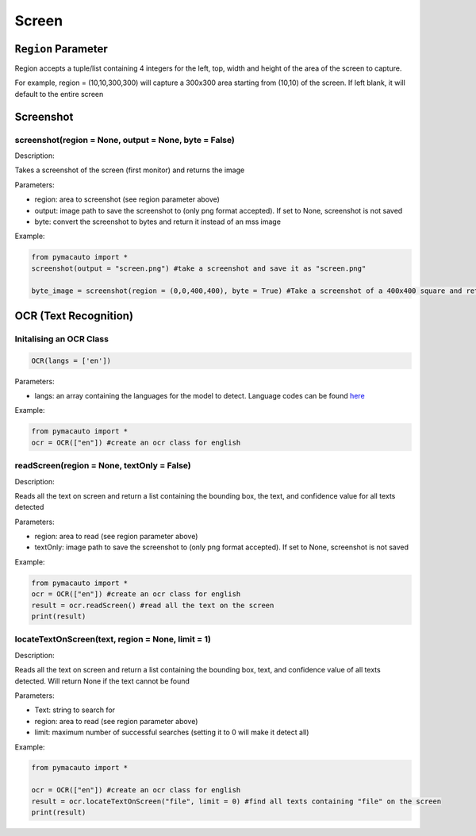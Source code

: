Screen
=====


``Region`` Parameter
----------------
Region accepts a tuple/list containing 4 integers for the left, top, width and height of the area of the screen to capture. 

For example, region = (10,10,300,300) will capture a 300x300 area starting from (10,10) of the screen. If left blank, it will default to the entire screen

Screenshot
----------------

screenshot(region = None, output = None, byte = False)
"""""""""

Description:  

Takes a screenshot of the screen (first monitor) and returns the image 

Parameters:  

* region: area to screenshot (see region parameter above)
* output: image path to save the screenshot to (only png format accepted). If set to None, screenshot is not saved
* byte: convert the screenshot to bytes and return it instead of an mss image


Example:

.. code:: python

  from pymacauto import *
  screenshot(output = "screen.png") #take a screenshot and save it as "screen.png"

  byte_image = screenshot(region = (0,0,400,400), byte = True) #Take a screenshot of a 400x400 square and return the image as bytes 

OCR (Text Recognition)
----------------

Initalising an OCR Class
"""""""""

.. code:: python

  OCR(langs = ['en'])

Parameters:  

* langs: an array containing the languages for the model to detect. Language codes can be found `here <https://www.jaided.ai/easyocr/>`_


Example:

.. code:: python

  from pymacauto import *
  ocr = OCR(["en"]) #create an ocr class for english

readScreen(region = None, textOnly = False)
"""""""""

Description:  

Reads all the text on screen and return a list containing the bounding box, the text, and confidence value for all texts detected

Parameters:  

* region: area to read (see region parameter above)
* textOnly: image path to save the screenshot to (only png format accepted). If set to None, screenshot is not saved
  
Example:

.. code:: python

  from pymacauto import *
  ocr = OCR(["en"]) #create an ocr class for english
  result = ocr.readScreen() #read all the text on the screen
  print(result)

locateTextOnScreen(text, region = None, limit = 1)
"""""""""

Description:  

Reads all the text on screen and return a list containing the bounding box, text, and confidence value of all texts detected. Will return None if the text cannot be found

Parameters:  

* Text: string to search for
* region: area to read (see region parameter above)
* limit: maximum number of successful searches (setting it to 0 will make it detect all)
  
Example:

.. code:: python

  from pymacauto import *
  
  ocr = OCR(["en"]) #create an ocr class for english
  result = ocr.locateTextOnScreen("file", limit = 0) #find all texts containing "file" on the screen
  print(result)
